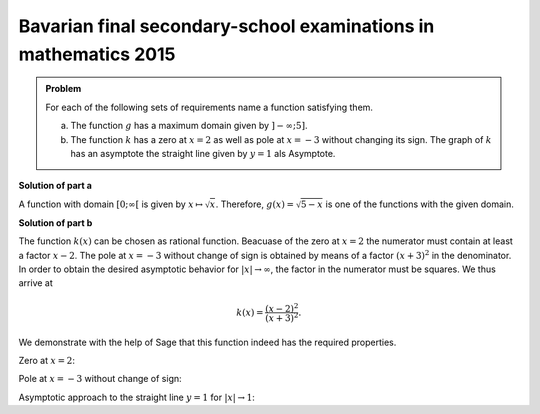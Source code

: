 Bavarian final secondary-school examinations in mathematics 2015
================================================================

.. admonition:: Problem

  For each of the following sets of requirements name a function satisfying them.

  a) The function :math:`g` has a maximum domain given by :math:`]-\infty; 5]`.

  b) The function :math:`k` has a zero at :math:`x=2` as well as pole at
     :math:`x=-3` without changing its sign. The graph of :math:`k` has an
     asymptote the straight line given by :math:`y=1` als Asymptote.

**Solution of part a**

A function with domain :math:`[0; \infty[` is given by
:math:`x\mapsto\sqrt{x}`. Therefore, :math:`g(x)=\sqrt{5-x}` is one of the
functions with the given domain.

**Solution of part b**

The function :math:`k(x)` can be chosen as rational function. Beacuase of
the zero at :math:`x=2` the numerator must contain at least a factor
:math:`x-2`. The pole at :math:`x=-3` without change of sign is obtained
by means of a factor :math:`(x+3)^2` in the denominator. In order to obtain
the desired asymptotic behavior for :math:`\vert x\vert\to\infty`, the factor
in the numerator must be squares. We thus arrive at

.. math::

   k(x)=\frac{(x-2)^2}{(x+3)^2}.

We demonstrate with the help of Sage that this function indeed has the
required properties.

Zero at :math:`x=2`:

.. sagecellserver::

    sage: k(x) = ((x-2)/(x+3))^2
    sage: plot(k, xmin=0, xmax=4, ymin=-0.1, ymax=0.5, figsize=(4, 2.5))

.. end of output

Pole at :math:`x=-3` without change of sign:

.. sagecellserver::

    sage: k(x) = ((x-2)/(x+3))^2
    sage: plot(k, xmin=-6, xmax=0, ymin=0, ymax=1000, figsize=(4, 2.5))

.. end of output

Asymptotic approach to the straight line :math:`y=1` for
:math:`\vert x\vert\to 1`:

.. sagecellserver::

    sage: k(x) = ((x-2)/(x+3))^2
    sage: xmax = 1000
    sage: xmin = -xmax
    sage: p = plot(k, xmin=xmin, xmax=xmax, ymin=0.5, ymax=1.5)
    sage: p = p+line([(xmin, 1), (xmax, 1)], linestyle='dashed')
    sage: p.show(figsize=(4, 2.5))

.. end of output
